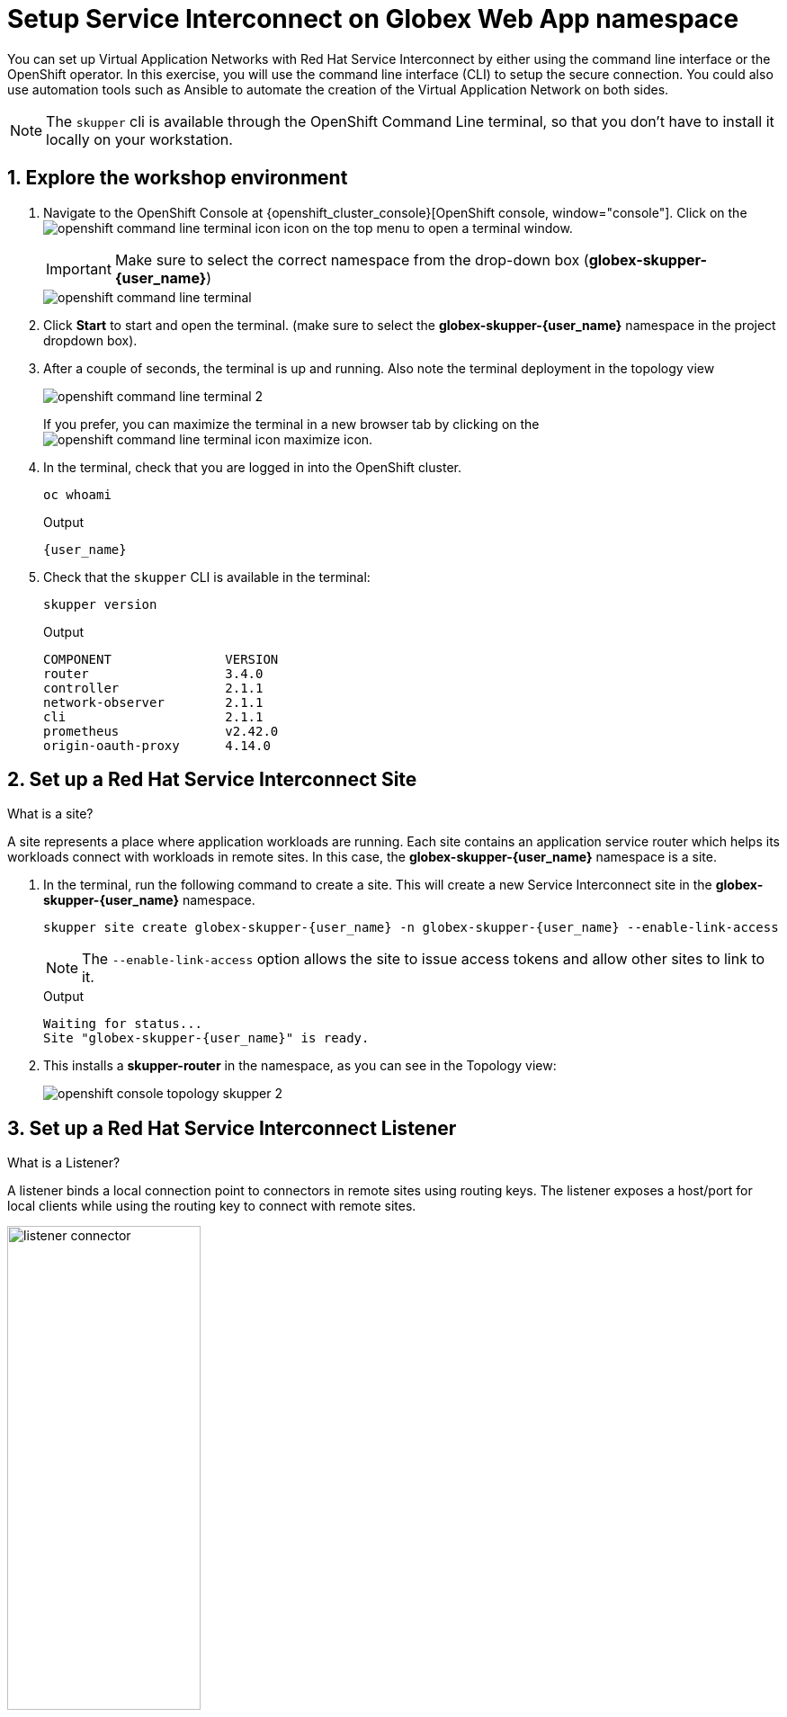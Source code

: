 = Setup Service Interconnect on Globex Web App namespace

:imagesdir: ../../assets/images

++++
<!-- Google tag (gtag.js) -->
<script async src="https://www.googletagmanager.com/gtag/js?id=G-X0GBQ47NJJ"></script>
<script>
  window.dataLayer = window.dataLayer || [];
  function gtag(){dataLayer.push(arguments);}
  gtag('js', new Date());

  gtag('config', 'G-X0GBQ47NJJ');
</script>

<style>
    .underline {
    cursor: pointer;
    }

    .nav-container {
    display: none !important;
    }

    .doc {    
    max-width: 70rem !important;
    }
</style>
++++

:icons: font 
:sectnums:


You can set up Virtual Application Networks with Red Hat Service Interconnect by either using the command line interface or the OpenShift operator. In this exercise, you will use the command line interface (CLI) to setup the secure connection. You could also use automation tools such as Ansible to automate the creation of the Virtual Application Network on both sides.

NOTE: The `skupper` cli is available through the OpenShift Command Line terminal, so that you don't have to install it locally on your workstation.


== Explore the workshop environment

. Navigate to the OpenShift Console at {openshift_cluster_console}[OpenShift console, window="console"]. Click on the image:skupper/openshift-command-line-terminal-icon.png[] icon on the top menu to open a terminal window. 
+
IMPORTANT: Make sure to select the correct namespace from the drop-down box (*globex-skupper-{user_name}*)
+
image::skupper/openshift-command-line-terminal.png[]

. Click *Start* to start and open the terminal. (make sure to select the *globex-skupper-{user_name}* namespace in the project dropdown box).

. After a couple of seconds, the terminal is up and running. Also note the terminal deployment in the topology view 
+
image::skupper/openshift-command-line-terminal-2.png[]
+
If you prefer, you can maximize the terminal in a new browser tab by clicking on the image:skupper/openshift-command-line-terminal-icon-maximize.png[] icon.

. In the terminal, check that you are logged in into the OpenShift cluster.
+
[source,bash,role=execute]
----
oc whoami
----
+
.Output
[source,textinfo,subs="attributes"]
----
{user_name}
----

. Check that the `skupper` CLI is available in the terminal:
+
[source,bash,role=execute]
----
skupper version
----
+
.Output
----
COMPONENT               VERSION
router                  3.4.0
controller              2.1.1
network-observer        2.1.1
cli                     2.1.1
prometheus              v2.42.0
origin-oauth-proxy      4.14.0
----

== Set up a Red Hat Service Interconnect Site

[.concept]
.What is a site?
****
A site represents a place where application workloads are running. Each site contains an application service router which helps its workloads connect with workloads in remote sites. In this case, the *globex-skupper-{user_name}* namespace is a site.
****


. In the terminal, run the following command to create a site. This will create a new Service Interconnect site in the *globex-skupper-{user_name}* namespace.
+
[source,sh,role="execute",subs=attributes+]
----
skupper site create globex-skupper-{user_name} -n globex-skupper-{user_name} --enable-link-access
----
+
NOTE: The `--enable-link-access` option allows the site to issue access tokens and allow other sites to link to it.

+

.Output
+
[source,sh,subs=attributes+]
----
Waiting for status...
Site "globex-skupper-{user_name}" is ready.
----


. This installs a *skupper-router* in the namespace, as you can see in the Topology view:
+
image::skupper/openshift-console-topology-skupper-2.png[]

== Set up a Red Hat Service Interconnect Listener
[.concept]
.What is a Listener?
****
A listener binds a local connection point to connectors in remote sites using routing keys. The listener exposes a host/port for local clients while using the routing key to connect with remote sites.
****

image:skupper/listener-connector.png[width=50%] 

. In the terminal, run the following command to create a *listener*.
+
[source,sh,role="execute",subs=attributes+]
----
skupper listener create globex-db 5432 -n globex-skupper-{user_name}
----
+
.Output
+
[source,sh,subs=attributes+]
----
Waiting for create to complete...
Listener "globex-db" is configured.
----

. Run the following command to check the status of the *listener*.
+
[source,sh,role="execute",subs=attributes+]
----
skupper listener status -n globex-skupper-{user_name}
----
+
.Output
[source,sh,subs=attributes+]
----
NAME            STATUS  ROUTING-KEY     HOST            PORT    MATCHING-CONNECTOR      MESSAGE
globex-db       Pending globex-db       globex-db       5432    false                   No matching connectors
----
+
NOTE: The listener is in *Pending* state because there are no connectors yet. You will create a connector on the other side of the service network in the next exercise.


== Create a Red Hat Service Interconnect Access Token


NOTE: An access token is a short-lived credential for creating a link between sites.

NOTE: A site (Site 1) wishing to accept a link creates an access grant. It uses the access grant to issue an *access token* which is transferred to a remote site (site 2). Site 2 submits the access token back to Site 1 for redemption. If the token is valid, Site 1 sends the links details. Site 2 then creates a link to Site 1 - thereby linking the two sites.

This image explains this concept in more detail.

image:skupper/access-token-grant.png[width=50%] 

. In the terminal, run the following command to issue a *token*.
+
[source,sh,role="execute",subs=attributes+]
----
skupper token issue globex --expiration-window 60m -n globex-skupper-{user_name} 
----
+
.Output
+
[source,sh,subs=attributes+]
----
Waiting for token status ...

Grant "globex-skupper-user2-d39eeacb-c480-4cdd-ba47-7b1fd40c97c9" is ready
Token file globex created
...
----

== Deploy the Red Hat Service Interconnect Network Console

. From the terminal, run the following command to deploy the Red Hat Service Interconnect Network Console.
+
[source,sh,role="execute",subs=attributes+]
----
oc apply -f https://raw.githubusercontent.com/rh-cloud-architecture-workshop/skupper-network-observer/refs/heads/main/network_console_deploy.yaml -n globex-skupper-{user_name}
----
.. You will use this console to visualize the network later. Since it takes a few seconds to initialize, go ahead and deploy it now. While it is getting deployed, proceed to the next steps to save time.

